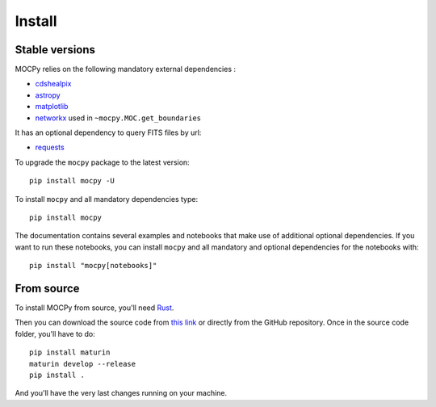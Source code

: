 Install
=======

Stable versions
---------------

MOCPy relies on the following mandatory external dependencies :

- `cdshealpix <https://cds-astro.github.io/cds-healpix-python/>`__
- `astropy <http://docs.astropy.org/en/stable/>`__
- `matplotlib <https://matplotlib.org/>`__
- `networkx <http://networkx.github.io/>`__ used in ``~mocpy.MOC.get_boundaries``

It has an optional dependency to query FITS files by url:

- `requests <https://github.com/psf/requests>`__

To upgrade the ``mocpy`` package to the latest version::

    pip install mocpy -U

To install ``mocpy`` and all mandatory dependencies type::

    pip install mocpy

The documentation contains several examples and notebooks that make use of additional
optional dependencies. If you want to run these notebooks, you can install ``mocpy`` and all
mandatory and optional dependencies for the notebooks with::

    pip install "mocpy[notebooks]"

From source
-----------

To install MOCPy from source, you'll need `Rust <https://www.rust-lang.org/tools/install>`_.

Then you can download the source code from `this link <https://github.com/cds-astro/mocpy/archive/refs/heads/master.zip>`_
or directly from the GitHub repository. Once in the source code folder, you'll have to do::

    pip install maturin
    maturin develop --release
    pip install .

And you'll have the very last changes running on your machine.